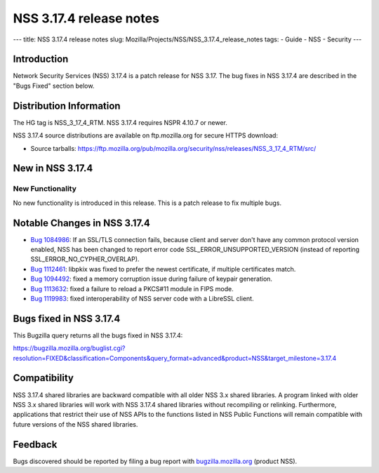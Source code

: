 ========================
NSS 3.17.4 release notes
========================
--- title: NSS 3.17.4 release notes slug:
Mozilla/Projects/NSS/NSS_3.17.4_release_notes tags: - Guide - NSS -
Security ---

.. _Introduction:

Introduction
------------

Network Security Services (NSS) 3.17.4 is a patch release for NSS 3.17.
The bug fixes in NSS 3.17.4 are described in the "Bugs Fixed" section
below.

.. _Distribution_Information:

Distribution Information
------------------------

The HG tag is NSS_3_17_4_RTM. NSS 3.17.4 requires NSPR 4.10.7 or newer.

NSS 3.17.4 source distributions are available on ftp.mozilla.org for
secure HTTPS download:

-  Source tarballs:
   https://ftp.mozilla.org/pub/mozilla.org/security/nss/releases/NSS_3_17_4_RTM/src/

.. _New_in_NSS_3.17.4:

New in NSS 3.17.4
-----------------

.. _New_Functionality:

New Functionality
~~~~~~~~~~~~~~~~~

No new functionality is introduced in this release. This is a patch
release to fix multiple bugs.

.. _Notable_Changes_in_NSS_3.17.4:

Notable Changes in NSS 3.17.4
-----------------------------

-  `Bug
   1084986 <https://bugzilla.mozilla.org/show_bug.cgi?id=1084986>`__: If
   an SSL/TLS connection fails, because client and server don't have any
   common protocol version enabled, NSS has been changed to report error
   code SSL_ERROR_UNSUPPORTED_VERSION (instead of reporting
   SSL_ERROR_NO_CYPHER_OVERLAP).
-  `Bug
   1112461 <https://bugzilla.mozilla.org/show_bug.cgi?id=1112461>`__:
   libpkix was fixed to prefer the newest certificate, if multiple
   certificates match.
-  `Bug
   1094492 <https://bugzilla.mozilla.org/show_bug.cgi?id=1094492>`__:
   fixed a memory corruption issue during failure of keypair generation.
-  `Bug
   1113632 <https://bugzilla.mozilla.org/show_bug.cgi?id=1113632>`__:
   fixed a failure to reload a PKCS#11 module in FIPS mode.
-  `Bug
   1119983 <https://bugzilla.mozilla.org/show_bug.cgi?id=1119983>`__:
   fixed interoperability of NSS server code with a LibreSSL client.

.. _Bugs_fixed_in_NSS_3.17.4:

Bugs fixed in NSS 3.17.4
------------------------

This Bugzilla query returns all the bugs fixed in NSS 3.17.4:

https://bugzilla.mozilla.org/buglist.cgi?resolution=FIXED&classification=Components&query_format=advanced&product=NSS&target_milestone=3.17.4

.. _Compatibility:

Compatibility
-------------

NSS 3.17.4 shared libraries are backward compatible with all older NSS
3.x shared libraries. A program linked with older NSS 3.x shared
libraries will work with NSS 3.17.4 shared libraries without recompiling
or relinking. Furthermore, applications that restrict their use of NSS
APIs to the functions listed in NSS Public Functions will remain
compatible with future versions of the NSS shared libraries.

.. _Feedback:

Feedback
--------

Bugs discovered should be reported by filing a bug report with
`bugzilla.mozilla.org <https://bugzilla.mozilla.org/enter_bug.cgi?product=NSS>`__
(product NSS).
